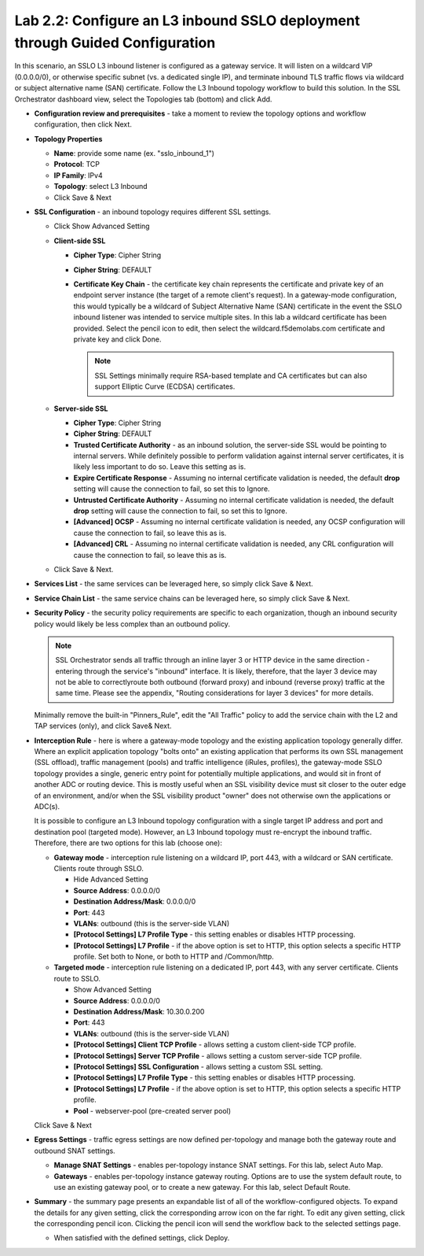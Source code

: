 .. role:: red
.. role:: bred

Lab 2.2: Configure an L3 inbound SSLO deployment through Guided Configuration
-----------------------------------------------------------------------------

In this scenario, an SSLO L3 inbound listener is configured as a gateway
service. It will listen on a wildcard VIP (0.0.0.0/0), or otherwise specific
subnet (vs. a dedicated single IP), and terminate inbound TLS traffic flows via
wildcard or subject alternative name (SAN) certificate. Follow the :red:`L3
Inbound` topology workflow to build this solution. In the SSL Orchestrator
dashboard view, select the Topologies tab (bottom) and click :red:`Add`.

- **Configuration review and prerequisites** - take a moment to review the
  topology options and workflow configuration, then click :red:`Next`.

- **Topology Properties**

  - **Name**: provide some name (ex. ":red:`sslo_inbound_1`")

  - **Protocol**: :red:`TCP`

  - **IP Family**: :red:`IPv4`

  - **Topology**: :red:`select L3 Inbound`

  - Click :red:`Save & Next`

- **SSL Configuration** - an inbound topology requires different SSL settings.

  - Click :red:`Show Advanced Setting`

  - **Client-side SSL**

    - **Cipher Type**: :red:`Cipher String`

    - **Cipher String**: :red:`DEFAULT`

    - **Certificate Key Chain** - the certificate key chain represents the
      certificate and private key of an endpoint server instance (the target
      of a remote client's request). In a gateway-mode configuration, this
      would typically be a wildcard of Subject Alternative Name (SAN)
      certificate in the event the SSLO inbound listener was intended to
      service multiple sites. In this lab a wildcard certificate has been
      provided. Select the pencil icon to edit, then select the
      :red:`wildcard.f5demolabs.com` certificate and private key and click
      :red:`Done`.

      .. note:: SSL Settings minimally require RSA-based template and CA
         certificates but can also support Elliptic Curve (ECDSA) certificates.

  - **Server-side SSL**

    - **Cipher Type**: :red:`Cipher String`

    - **Cipher String**: :red:`DEFAULT`

    - **Trusted Certificate Authority** - as an inbound solution, the
      server-side SSL would be pointing to internal servers. While definitely
      possible to perform validation against internal server certificates, it
      is likely less important to do so. Leave this setting :red:`as is`.

    - **Expire Certificate Response** - Assuming no internal certificate
      validation is needed, the default **drop** setting will cause the
      connection to fail, so set this to :red:`Ignore`.

    - **Untrusted Certificate Authority** - Assuming no internal certificate
      validation is needed, the default **drop** setting will cause the
      connection to fail, so set this to :red:`Ignore`.

    - **[Advanced] OCSP** - Assuming no internal certificate validation is
      needed, any OCSP configuration will cause the connection to fail, so
      leave this :red:`as is`.

    - **[Advanced] CRL** - Assuming no internal certificate validation is
      needed, any CRL configuration will cause the connection to fail, so
      leave this :red:`as is`.

  - Click :red:`Save & Next`.

- **Services List** - the same services can be leveraged here, so simply click
  :red:`Save & Next`.

- **Service Chain List** - the same service chains can be leveraged here, so
  simply click :red:`Save & Next`.

- **Security Policy** - the security policy requirements are specific to each
  organization, though an inbound security policy would likely be less complex
  than an outbound policy.

  .. note:: SSL Orchestrator sends all traffic through an inline layer 3 or
     HTTP device in the same direction - entering through the service's
     "inbound" interface. It is likely, therefore, that the layer 3 device may
     not be able to correctlyroute both outbound (forward proxy) and inbound
     (reverse proxy) traffic at the same time. Please see the appendix,
     "Routing considerations for layer 3 devices" for more details.

  Minimally remove the built-in "Pinners_Rule", edit the "All Traffic" policy
  to add the service chain with the L2 and TAP services (only), and click
  :red:`Save& Next`.

- **Interception Rule** - here is where a gateway-mode topology and the
  existing application topology generally differ. Where an explicit application
  topology "bolts onto" an existing application that performs its own SSL
  management (SSL offload), traffic management (pools) and traffic intelligence
  (iRules, profiles), the gateway-mode SSLO topology provides a single, generic
  entry point for potentially multiple applications, and would sit in front of
  another ADC or routing device. This is mostly useful when an SSL visibility
  device must sit closer to the outer edge of an environment, and/or when the
  SSL visibility product "owner" does not otherwise own the applications or
  ADC(s).

  It is possible to configure an L3 Inbound topology configuration with a
  single target IP address and port and destination pool (targeted mode).
  However, an L3 Inbound topology must re-encrypt the inbound traffic.
  Therefore, there are two options for this lab (choose one):

  - **Gateway mode** - interception rule listening on a wildcard IP, port 443,
    with a wildcard or SAN certificate. Clients route through SSLO.

    - :red:`Hide Advanced Setting`

    - **Source Address**: :red:`0.0.0.0/0`

    - **Destination Address/Mask**: :red:`0.0.0.0/0`

    - **Port**: :red:`443`

    - **VLANs**: :red:`outbound` (this is the server-side VLAN)

    - **[Protocol Settings] L7 Profile Type** - this setting enables or
      disables HTTP processing.

    - **[Protocol Settings] L7 Profile** - if the above option is set to
      HTTP, this option selects a specific HTTP profile. Set both to
      :red:`None`, or both to :red:`HTTP` and :red:`/Common/http`.

  - **Targeted mode** - interception rule listening on a dedicated IP, port
    443, with any server certificate. Clients route to SSLO.

    - :red:`Show Advanced Setting`

    - **Source Address**: :red:`0.0.0.0/0`

    - **Destination Address/Mask**: :red:`10.30.0.200`

    - **Port**: :red:`443`

    - **VLANs**: :red:`outbound` (this is the server-side VLAN)

    - **[Protocol Settings] Client TCP Profile** - allows setting a custom
      client-side TCP profile.

    - **[Protocol Settings] Server TCP Profile** - allows setting a custom 
      server-side TCP profile.

    - **[Protocol Settings] SSL Configuration** - allows setting a custom SSL
      setting.

    - **[Protocol Settings] L7 Profile Type** - this setting enables or
      disables HTTP processing.

    - **[Protocol Settings] L7 Profile** - if the above option is set to
      HTTP, this option selects a specific HTTP profile.

    - **Pool** - :red:`webserver-pool` (pre-created server pool)

  Click :red:`Save & Next`

- **Egress Settings** - traffic egress settings are now defined per-topology
  and manage both the gateway route and outbound SNAT settings.

  - **Manage SNAT Settings** - enables per-topology instance SNAT settings. For
    this lab, select :red:`Auto Map`.

  - **Gateways** - enables per-topology instance gateway routing. Options are
    to use the system default route, to use an existing gateway pool, or to
    create a new gateway. For this lab, select :red:`Default Route`.

- **Summary** - the summary page presents an expandable list of all of the
  workflow-configured objects. To expand the details for any given setting,
  click the corresponding arrow icon on the far right. To edit any given
  setting, click the corresponding pencil icon. Clicking the pencil icon will
  send the workflow back to the selected settings page.

  - When satisfied with the defined settings, click :red:`Deploy`.
